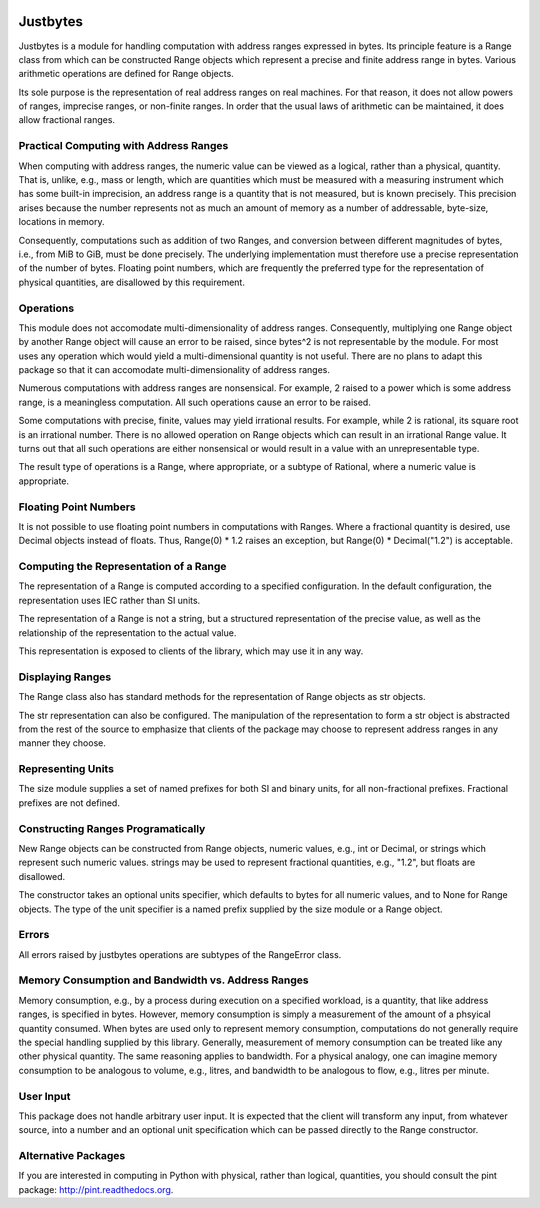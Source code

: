 .. image:: https://secure.travis-ci.org/mulkieran/justbytes.png?branch=master
   :target: http://travis-ci.org/mulkieran/justbytes
.. image:: https://coveralls.io/repos/mulkieran/justbytes/badge.svg?branch=master&service=github :target: https://coveralls.io/github/mulkieran/justbytes?branch=master 

Justbytes
========

Justbytes is a module for handling computation with
address ranges expressed in bytes. Its principle feature is a Range class from
which can be constructed Range objects which represent a precise and finite
address range in bytes. Various arithmetic operations are defined for Range
objects.

Its sole purpose is the representation of real address ranges on real
machines. For that reason, it does not allow powers of ranges, imprecise
ranges, or non-finite ranges. In order that the
usual laws of arithmetic can be maintained, it does allow fractional ranges.


Practical Computing with Address Ranges
---------------------------------------

When computing with address ranges, the numeric value can be viewed as a
logical, rather than a physical, quantity. That is, unlike, e.g., mass or
length, which are quantities which must be measured with a measuring instrument
which has some built-in imprecision, an address range
is a quantity that is not measured, but is known precisely.
This precision arises because the number represents not as much an amount of
memory as a number of addressable, byte-size, locations in memory.

Consequently, computations such as addition of two Ranges, and conversion
between different magnitudes of bytes, i.e., from MiB to GiB, must be done
precisely. The underlying implementation must therefore use a precise
representation of the number of bytes. Floating point numbers, which are
frequently the preferred type for the representation of physical
quantities, are disallowed by this requirement.

Operations
----------
This module does not accomodate multi-dimensionality of address ranges.
Consequently, multiplying one Range object by another Range object will cause
an error to be raised, since bytes^2 is not representable by the module.
For most uses any operation which would yield a multi-dimensional quantity
is not useful. There are no plans to adapt this package so that it
can accomodate multi-dimensionality of address ranges.

Numerous computations with address ranges are nonsensical. For example, 2
raised to a power which is some address range, is a meaningless computation.
All such operations cause an error to be raised.

Some computations with precise, finite, values may yield irrational results.
For example, while 2 is rational, its square root is an irrational number.
There is no allowed operation on Range objects which can result in an
irrational Range value. It turns out that all such operations are either
nonsensical or would result in a value with an unrepresentable type.

The result type of operations is a Range, where appropriate, or a subtype of
Rational, where a numeric value is appropriate.

Floating Point Numbers
----------------------
It is not possible to use floating point numbers in computations with Ranges.
Where a fractional quantity is desired, use Decimal objects instead of floats.
Thus, Range(0) * 1.2 raises an exception, but Range(0) * Decimal("1.2") is
acceptable.

Computing the Representation of a Range
---------------------------------------
The representation of a Range is computed according to a specified
configuration. In the default configuration, the representation uses IEC
rather than SI units.

The representation of a Range is not a string, but a structured representation
of the precise value, as well as the relationship of the representation to
the actual value.

This representation is exposed to clients of the library, which may use it
in any way.

Displaying Ranges
----------------
The Range class also has standard methods for the representation of Range
objects as str objects.

The str representation can also be configured. The manipulation of the
representation to form a str object is abstracted from the rest of the source
to emphasize that clients of the package may choose to represent address ranges
in any manner they choose.

Representing Units
------------------
The size module supplies a set of named prefixes for both SI and binary units,
for all non-fractional prefixes. Fractional prefixes are not defined.

Constructing Ranges Programatically
----------------------------------
New Range objects can be constructed from Range objects, numeric values, e.g.,
int or Decimal, or strings which represent such numeric values.
strings may be used to represent fractional quantities, e.g., "1.2", but
floats are disallowed.

The constructor takes an optional units specifier, which defaults to bytes
for all numeric values, and to None for Range objects. The type of the
unit specifier is a named prefix supplied by the size module or a Range object.

Errors
------
All errors raised by justbytes operations are subtypes of the RangeError class.

Memory Consumption and Bandwidth vs. Address Ranges
---------------------------------------------------
Memory consumption, e.g., by a process during execution on a specified
workload, is a quantity, that like address ranges, is specified in
bytes. However, memory consumption is simply a measurement of the amount of
a phsyical quantity consumed.  When bytes are used only to represent memory
consumption, computations do not generally require the special handling
supplied by this library. Generally, measurement of memory consumption can
be treated like any other physical quantity. The same reasoning applies to
bandwidth. For a physical analogy, one can imagine memory consumption to be
analogous to volume, e.g., litres, and bandwidth to be analogous to flow,
e.g., litres per minute.

User Input
----------
This package does not handle arbitrary user input. It is expected that the
client will transform any input, from whatever source, into a number and an
optional unit specification which can be passed directly to the Range
constructor.

Alternative Packages
--------------------
If you are interested in computing in Python with physical, rather than
logical, quantities, you should consult the pint package:
http://pint.readthedocs.org.
